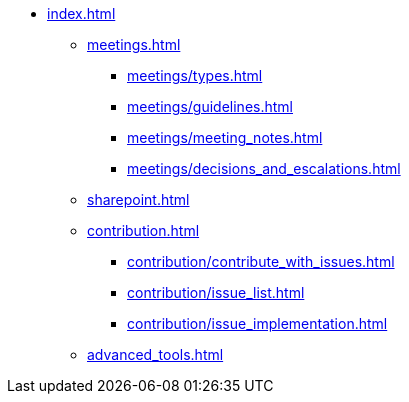 * xref:index.adoc[]
** xref:meetings.adoc[]
*** xref:meetings/types.adoc[]
*** xref:meetings/guidelines.adoc[]
*** xref:meetings/meeting_notes.adoc[]
*** xref:meetings/decisions_and_escalations.adoc[]
** xref:sharepoint.adoc[]
** xref:contribution.adoc[]
*** xref:contribution/contribute_with_issues.adoc[]
*** xref:contribution/issue_list.adoc[]
*** xref:contribution/issue_implementation.adoc[]
** xref:advanced_tools.adoc[]